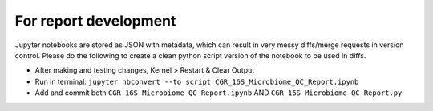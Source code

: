 For report development
======================

Jupyter notebooks are stored as JSON with metadata, which can result in very messy diffs/merge requests in version control.  Please do the following to create a clean python script version of the notebook to be used in diffs.

* After making and testing changes, Kernel > Restart & Clear Output
* Run in terminal: ``jupyter nbconvert --to script CGR_16S_Microbiome_QC_Report.ipynb``
* Add and commit both ``CGR_16S_Microbiome_QC_Report.ipynb`` AND ``CGR_16S_Microbiome_QC_Report.py``

